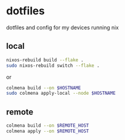 * dotfiles
  dotfiles and config for my devices running nix

** local
#+begin_src sh
  nixos-rebuild build --flake .
  sudo nixos-rebuild switch --flake .
#+end_src
   or
#+begin_src sh
  colmena build --on $HOSTNAME
  sudo colmena apply-local --node $HOSTNAME
#+end_src
** remote
#+begin_src sh
  colmena build --on $REMOTE_HOST
  colmena apply --on $REMOTE_HOST
#+end_src
